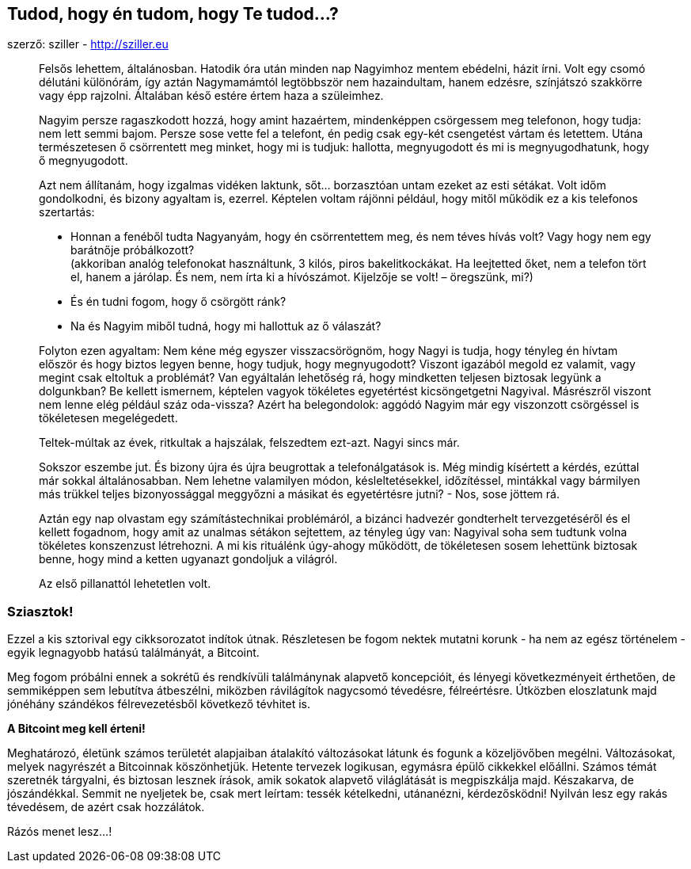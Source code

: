 == Tudod, hogy én tudom, hogy Te tudod...?
szerző: sziller - http://sziller.eu

____
Felsős lehettem, általánosban. Hatodik óra után minden nap Nagyimhoz mentem ebédelni, házit írni. Volt egy csomó
délutáni különórám, így aztán Nagymamámtól legtöbbször nem hazaindultam, hanem edzésre, színjátszó szakkörre vagy
épp rajzolni. Általában késő estére értem haza a szüleimhez.

Nagyim persze ragaszkodott hozzá, hogy amint hazaértem, mindenképpen csörgessem meg telefonon, hogy tudja:
nem lett semmi bajom. Persze sose vette fel a telefont, én pedig csak egy-két csengetést vártam és letettem.
Utána természetesen ő csörrentett meg minket, hogy mi is tudjuk: hallotta, megnyugodott és mi is megnyugodhatunk,
hogy ő megnyugodott.

Azt nem állítanám, hogy izgalmas vidéken laktunk, sőt... borzasztóan untam ezeket az esti sétákat. Volt időm
gondolkodni, és bizony agyaltam is, ezerrel. Képtelen voltam rájönni például, hogy mitől működik
ez a kis telefonos szertartás:

* Honnan a fenéből tudta Nagyanyám, hogy én csörrentettem meg, és nem téves hívás volt? Vagy hogy nem egy barátnője
próbálkozott? +
(akkoriban analóg telefonokat használtunk, 3 kilós, piros bakelitkockákat. Ha leejtetted őket, nem a telefon tört el,
hanem a járólap. És nem, nem írta ki a hívószámot. Kijelzője se volt! – öregszünk, mi?)
* És én tudni fogom, hogy ő csörgött ránk?
* Na és Nagyim miből tudná, hogy mi hallottuk az ő válaszát?

Folyton ezen agyaltam: Nem kéne még egyszer visszacsörögnöm, hogy Nagyi is tudja, hogy tényleg én hívtam először és hogy
biztos legyen benne, hogy tudjuk, hogy megnyugodott? Viszont igazából megold ez valamit, vagy megint csak eltoltuk
a problémát? Van egyáltalán lehetőség rá, hogy mindketten teljesen biztosak legyünk a dolgunkban?
Be kellett ismernem, képtelen vagyok tökéletes egyetértést kicsöngetgetni Nagyival. Másrészről viszont nem lenne elég
például száz oda-vissza? Azért ha belegondolok: aggódó Nagyim már egy viszonzott csörgéssel is tökéletesen megelégedett.

Teltek-múltak az évek, ritkultak a hajszálak, felszedtem ezt-azt. Nagyi sincs már.

Sokszor eszembe jut. És bizony újra és újra beugrottak a telefonálgatások is. Még mindig kísértett a kérdés,
ezúttal már sokkal általánosabban. Nem lehetne valamilyen módon, késleltetésekkel, időzítéssel, mintákkal
vagy bármilyen más trükkel teljes bizonyossággal meggyőzni a másikat és egyetértésre jutni? - Nos, sose jöttem rá.

Aztán egy nap olvastam egy számítástechnikai problémáról, a bizánci hadvezér gondterhelt tervezgetéséről és el kellett
fogadnom, hogy amit az unalmas sétákon sejtettem, az tényleg úgy van: Nagyival soha sem tudtunk volna tökéletes
konszenzust létrehozni. A mi kis rituálénk úgy-ahogy működött, de tökéletesen sosem lehettünk biztosak benne,
hogy mind a ketten ugyanazt gondoljuk a világról.

Az első pillanattól lehetetlen volt.
____

=== Sziasztok!
Ezzel a kis sztorival egy cikksorozatot indítok útnak. Részletesen be fogom nektek mutatni korunk - ha nem az
egész történelem - egyik legnagyobb hatású találmányát, a Bitcoint.

Meg fogom próbálni ennek a sokrétű és rendkívüli találmánynak alapvető koncepcióit, és lényegi következményeit
érthetően, de semmiképpen sem lebutítva átbeszélni, miközben rávilágítok nagycsomó tévedésre, félreértésre.
Útközben eloszlatunk majd jónéhány szándékos félrevezetésből következő tévhitet is.

*A Bitcoint meg kell érteni!*

Meghatározó, életünk számos területét alapjaiban átalakító változásokat látunk és fogunk a közeljövőben megélni.
Változásokat, melyek nagyrészét a Bitcoinnak köszönhetjük.
Hetente tervezek logikusan, egymásra épülő cikkekkel előállni. Számos témát szeretnék tárgyalni, és biztosan lesznek
írások, amik sokatok alapvető világlátását is megpiszkálja majd. Készakarva, de jószándékkal.
Semmit ne nyeljetek be, csak mert leírtam: tessék kételkedni, utánanézni, kérdezősködni!
Nyilván lesz egy rakás tévedésem, de azért csak hozzálátok.

Rázós menet lesz...!